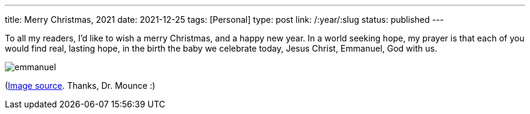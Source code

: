 ---
title: Merry Christmas, 2021
date: 2021-12-25
tags: [Personal]
type: post
link: /:year/:slug
status: published
---

To all my readers, I'd like to wish a merry Christmas, and a happy new year. In a world seeking hope, my prayer is that each of you
would find real, lasting hope, in the birth the baby we celebrate today, Jesus Christ, Emmanuel, God with us.

image::/images/2021/emmanuel.png[]


(https://twitter.com/billmounce/status/1474469935782846468[Image source]. Thanks, Dr. Mounce :)

